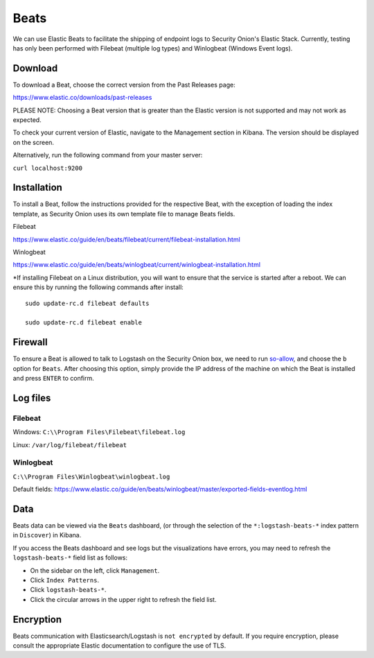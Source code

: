 Beats
=====

We can use Elastic Beats to facilitate the shipping of endpoint logs to Security Onion's Elastic Stack. Currently, testing has only been performed with Filebeat (multiple log types) and Winlogbeat (Windows Event logs).

Download
--------

To download a Beat, choose the correct version from the Past Releases page:   

https://www.elastic.co/downloads/past-releases   


PLEASE NOTE: Choosing a Beat version that is greater than the Elastic version is not supported and may not work as expected.    

To check your current version of Elastic, navigate to the Management section in Kibana.  The version should be displayed on the screen.    

Alternatively, run the following command from your master server:

``curl localhost:9200``

Installation
------------

To install a Beat, follow the instructions provided for the respective Beat, with the exception of loading the index template, as Security Onion uses its own template file to manage Beats fields.

Filebeat

https://www.elastic.co/guide/en/beats/filebeat/current/filebeat-installation.html

Winlogbeat

https://www.elastic.co/guide/en/beats/winlogbeat/current/winlogbeat-installation.html

*If installing Filebeat on a Linux distribution, you will want to ensure that the service is started after a reboot.  We can ensure this by running the following commands after install:

::

   sudo update-rc.d filebeat defaults

   sudo update-rc.d filebeat enable

Firewall
--------

To ensure a Beat is allowed to talk to Logstash on the Security Onion box, we need to run `<so-allow>`_, and choose the ``b`` option for ``Beats``. After choosing this option, simply provide the IP address of the machine on which the Beat is installed and press ``ENTER`` to confirm.

Log files
---------

Filebeat
~~~~~~~~

Windows: ``C:\\Program Files\Filebeat\filebeat.log``

Linux: ``/var/log/filebeat/filebeat``

Winlogbeat
~~~~~~~~~~

``C:\\Program Files\Winlogbeat\winlogbeat.log``

Default fields:
https://www.elastic.co/guide/en/beats/winlogbeat/master/exported-fields-eventlog.html

Data
----

Beats data can be viewed via the ``Beats`` dashboard, (or through the selection of the ``*:logstash-beats-*`` index pattern in ``Discover``) in Kibana.

If you access the Beats dashboard and see logs but the visualizations have errors, you may need to refresh the ``logstash-beats-*`` field list as follows:

-  On the sidebar on the left, click ``Management``.
-  Click ``Index Patterns``.
-  Click ``logstash-beats-*``.
-  Click the circular arrows in the upper right to refresh the field list.

Encryption
----------

Beats communication with Elasticsearch/Logstash is ``not encrypted`` by default. If you require encryption, please consult the appropriate Elastic documentation to configure the use of TLS.
